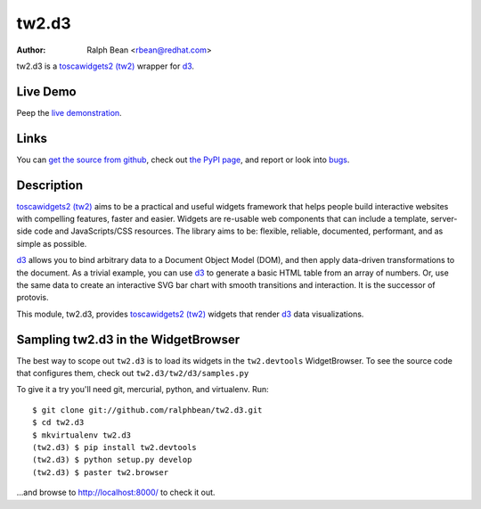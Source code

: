 tw2.d3
======

:Author: Ralph Bean <rbean@redhat.com>

.. comment: split here

.. _toscawidgets2 (tw2): http://toscawidgets.org/documentation/tw2.core/
.. _d3: http://mbostock.github.com/d3/

tw2.d3 is a `toscawidgets2 (tw2)`_ wrapper for `d3`_.

Live Demo
---------

Peep the `live demonstration <http://tw2-demos.threebean.org/module?module=tw2.d3>`_.

Links
-----

You can `get the source from github <http://github.com/ralphbean/tw2.d3>`_,
check out `the PyPI page <http://pypi.python.org/pypi/tw2.d3>`_, and
report or look into `bugs <http://github.com/ralphbean/tw2.d3/issues/>`_.

Description
-----------

`toscawidgets2 (tw2)`_ aims to be a practical and useful widgets framework
that helps people build interactive websites with compelling features, faster
and easier. Widgets are re-usable web components that can include a template,
server-side code and JavaScripts/CSS resources. The library aims to be:
flexible, reliable, documented, performant, and as simple as possible.

`d3`_ allows you to bind arbitrary data to a Document Object Model (DOM), and
then apply data-driven transformations to the document. As a trivial example,
you can use `d3`_ to generate a basic HTML table from an array of numbers. Or, use
the same data to create an interactive SVG bar chart with smooth transitions and
interaction.  It is the successor of protovis.

This module, tw2.d3, provides `toscawidgets2 (tw2)`_ widgets that render `d3`_ data visualizations.


Sampling tw2.d3 in the WidgetBrowser
------------------------------------

The best way to scope out ``tw2.d3`` is to load its widgets in the
``tw2.devtools`` WidgetBrowser.  To see the source code that configures them,
check out ``tw2.d3/tw2/d3/samples.py``

To give it a try you'll need git, mercurial, python, and virtualenv.  Run::

    $ git clone git://github.com/ralphbean/tw2.d3.git
    $ cd tw2.d3
    $ mkvirtualenv tw2.d3
    (tw2.d3) $ pip install tw2.devtools
    (tw2.d3) $ python setup.py develop
    (tw2.d3) $ paster tw2.browser

...and browse to http://localhost:8000/ to check it out.



